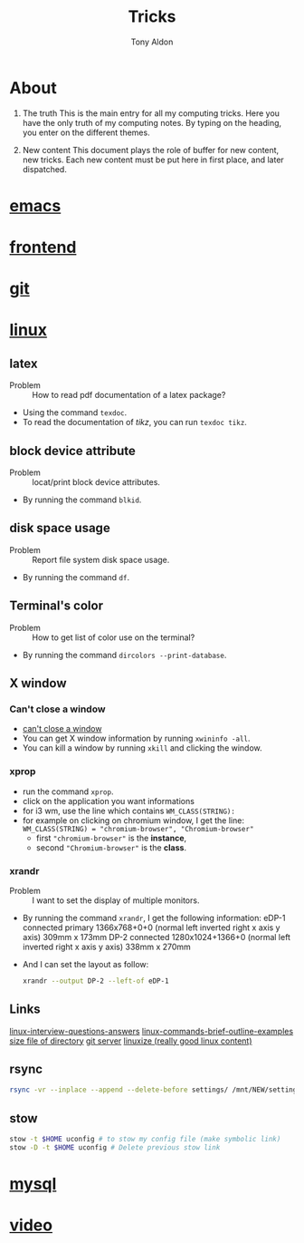 #+title: Tricks
#+author: Tony Aldon

* About
  1) The truth
     This is the main entry for all my computing tricks.
     Here you have the only truth of my computing notes.
     By typing on the heading, you enter on the different themes.

  2) New content
		 This document plays the role of buffer for new content, new
     tricks. Each new content must be put here in first place, and
     later dispatched.


* [[file:./emacs.org][emacs]]
* [[./frontend.org][frontend]]
* [[./git.org][git]]
* [[./linux.org][linux]]
** latex
   - Problem :: How to read pdf documentation of a latex package?
   - Using the command ~texdoc~.
   - To read the documentation of /tikz/, you can run ~texdoc tikz~.
** block device attribute
   - Problem :: locat/print block device attributes.
   - By running the command ~blkid~.
** disk space usage
   - Problem :: Report file system disk space usage.
   - By running the command ~df~.
** Terminal's color
   - Problem :: How to get list of color use on the terminal?
   - By running the command ~dircolors --print-database~.
** X window
*** Can't close a window
    - [[https://faq.i3wm.org/question/2665/how-to-deal-with-the-window-that-can-not-be-closed-by-modshiftq.1.html][can't close a window]]
    - You can get X window information by running ~xwininfo -all~.
    - You can kill a window by running ~xkill~ and clicking the window.
*** xprop
    - run the command ~xprop~.
    - click on the application you want informations
    - for i3 wm, use the line which contains ~WM_CLASS(STRING):~
    - for example on clicking on chromium window, I get the line:
      ~WM_CLASS(STRING) = "chromium-browser", "Chromium-browser"~
      - first  ~"chromium-browser"~ is the *instance*,
      - second ~"Chromium-browser"~ is the *class*.
*** xrandr
    - Problem :: I want to set the display of multiple monitors.
    - By running the command ~xrandr~, I get the following information:
      eDP-1 connected primary 1366x768+0+0 (normal left inverted right x axis y axis) 309mm x 173mm
      DP-2 connected 1280x1024+1366+0 (normal left inverted right x axis y axis) 338mm x 270mm
    - And I can set the layout as follow:
      #+BEGIN_SRC bash
      xrandr --output DP-2 --left-of eDP-1
      #+END_SRC

** Links
   [[https://linoxide.com/linux-how-to/linux-interview-questions-answers/][linux-interview-questions-answers]]
	 [[https://linoxide.com/linux-how-to/linux-commands-brief-outline-examples/][linux-commands-brief-outline-examples]]
	 [[https://linuxize.com/post/how-get-size-of-file-directory-linux/][size file of directory]]
   [[https://linuxize.com/post/how-to-setup-a-git-server/][git server]]
   [[https://linuxize.com][linuxize (really good linux content)]]
** rsync
   #+BEGIN_SRC bash
   rsync -vr --inplace --append --delete-before settings/ /mnt/NEW/settings/
   #+END_SRC
** stow
   #+BEGIN_SRC bash
  stow -t $HOME uconfig # to stow my config file (make symbolic link)
  stow -D -t $HOME uconfig # Delete previous stow link
   #+END_SRC

* [[./mysql.org][mysql]]
* [[./video.org][video]]
